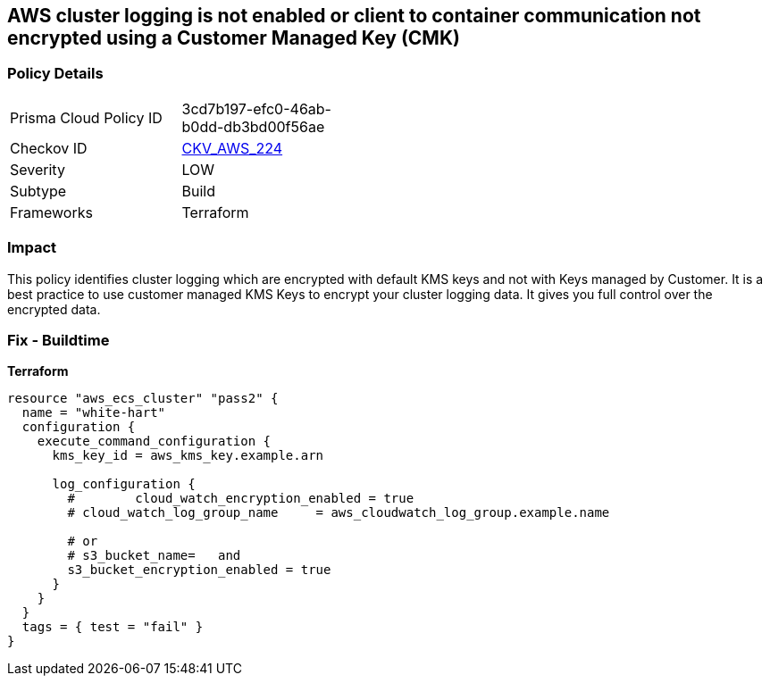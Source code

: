 == AWS cluster logging is not enabled or client to container communication not encrypted using a Customer Managed Key (CMK)


=== Policy Details 

[width=45%]
[cols="1,1"]
|=== 
|Prisma Cloud Policy ID 
| 3cd7b197-efc0-46ab-b0dd-db3bd00f56ae

|Checkov ID 
| https://github.com/bridgecrewio/checkov/tree/master/checkov/terraform/checks/resource/aws/ECSClusterLoggingEncryptedWithCMK.py[CKV_AWS_224]

|Severity
|LOW

|Subtype
|Build

|Frameworks
|Terraform

|=== 



=== Impact
This policy identifies cluster logging which are encrypted with default KMS keys and not with Keys managed by Customer.
It is a best practice to use customer managed KMS Keys to encrypt your cluster logging data.
It gives you full control over the encrypted data.

=== Fix - Buildtime


*Terraform* 




[source,text]
----
resource "aws_ecs_cluster" "pass2" {
  name = "white-hart"
  configuration {
    execute_command_configuration {
      kms_key_id = aws_kms_key.example.arn

      log_configuration {
        #        cloud_watch_encryption_enabled = true
        # cloud_watch_log_group_name     = aws_cloudwatch_log_group.example.name

        # or
        # s3_bucket_name=   and
        s3_bucket_encryption_enabled = true
      }
    }
  }
  tags = { test = "fail" }
}
----
